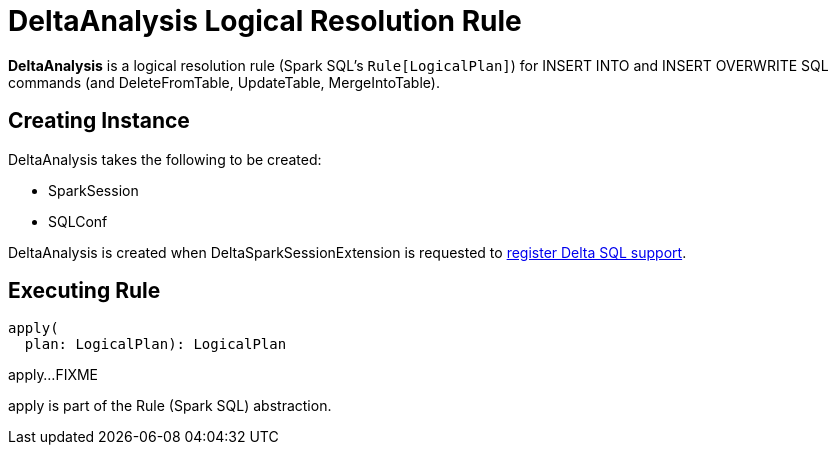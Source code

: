 = DeltaAnalysis Logical Resolution Rule
:navtitle: DeltaAnalysis

*DeltaAnalysis* is a logical resolution rule (Spark SQL's `Rule[LogicalPlan]`) for INSERT INTO and INSERT OVERWRITE SQL commands (and DeleteFromTable, UpdateTable, MergeIntoTable).

== [[creating-instance]] Creating Instance

DeltaAnalysis takes the following to be created:

* [[session]] SparkSession
* [[conf]] SQLConf

DeltaAnalysis is created when DeltaSparkSessionExtension is requested to xref:DeltaSparkSessionExtension.adoc#apply[register Delta SQL support].

== [[apply]] Executing Rule

[source, scala]
----
apply(
  plan: LogicalPlan): LogicalPlan
----

apply...FIXME

apply is part of the Rule (Spark SQL) abstraction.
